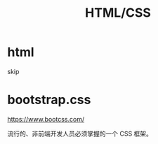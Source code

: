 #+TITLE: HTML/CSS


* html

skip

* bootstrap.css

https://www.bootcss.com/

流行的、非前端开发人员必须掌握的一个 CSS 框架。
